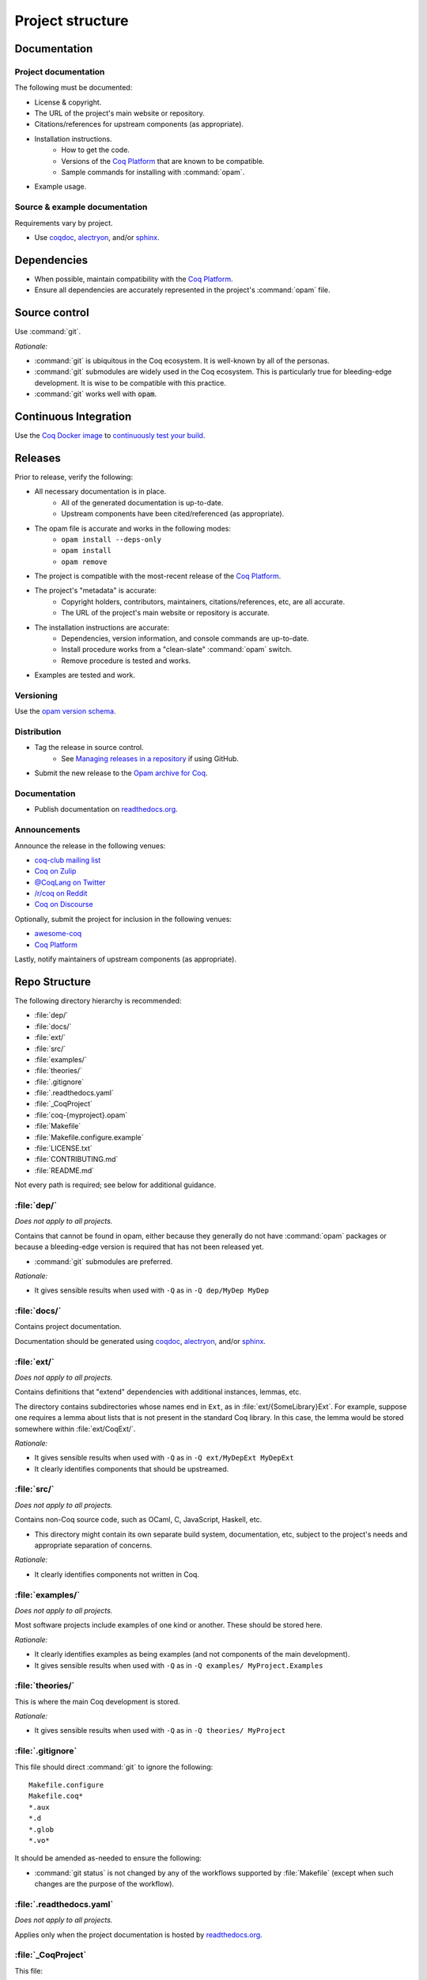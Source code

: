 Project structure
=================


Documentation
---------------------

Project documentation
~~~~~~~~~~~~~~~~~~~~~

The following must be documented:

* License & copyright.
* The URL of the project's main website or repository.
* Citations/references for upstream components (as appropriate).
* Installation instructions.
   * How to get the code.
   * Versions of the `Coq Platform <https://github.com/coq/platform>`_ that are known to be compatible.
   * Sample commands for installing with :command:`opam`.
* Example usage.


Source & example documentation
~~~~~~~~~~~~~~~~~~~~~~~~~~~~~~

Requirements vary by project.

* Use `coqdoc <https://coq.inria.fr/refman/using/tools/coqdoc.html>`_, `alectryon <https://github.com/cpitclaudel/alectryon/>`_, and/or `sphinx <https://www.sphinx-doc.org>`_.


Dependencies
------------

* When possible, maintain compatibility with the `Coq Platform <https://github.com/coq/platform>`_.
* Ensure all dependencies are accurately represented in the project's :command:`opam` file.


Source control
--------------

Use :command:`git`.

*Rationale:*

* :command:`git` is ubiquitous in the Coq ecosystem. It is well-known by all of the personas.
* :command:`git` submodules are widely used in the Coq ecosystem. This is particularly true for bleeding-edge development. It is wise to be compatible with this practice.
* :command:`git` works well with :code:`opam`.


Continuous Integration
----------------------

Use the `Coq Docker image <https://hub.docker.com/r/coqorg/coq/>`_ to `continuously test your build <https://github.com/coq-community/docker-coq/wiki/CI-setup>`_.


Releases
--------

Prior to release, verify the following:

* All necessary documentation is in place.
   * All of the generated documentation is up-to-date.
   * Upstream components have been cited/referenced (as appropriate).
* The opam file is accurate and works in the following modes:
   * ``opam install --deps-only``
   * ``opam install``
   * ``opam remove``
* The project is compatible with the most-recent release of the `Coq Platform <https://github.com/coq/platform>`_.
* The project's "metadata" is accurate:
   * Copyright holders, contributors, maintainers, citations/references, etc, are all accurate.
   * The URL of the project's main website or repository is accurate.
* The installation instructions are accurate:
   * Dependencies, version information, and console commands are up-to-date.
   * Install procedure works from a "clean-slate" :command:`opam` switch.
   * Remove procedure is tested and works.
* Examples are tested and work.


Versioning
~~~~~~~~~~

Use the `opam version schema <https://opam.ocaml.org/doc/Manual.html#version-ordering>`_.


Distribution
~~~~~~~~~~~~

* Tag the release in source control.
   * See `Managing releases in a repository <https://docs.github.com/en/repositories/releasing-projects-on-github/managing-releases-in-a-repository>`_ if using GitHub.
* Submit the new release to the `Opam archive for Coq <https://coq.inria.fr/opam-packaging.html>`_.


Documentation
~~~~~~~~~~~~~

* Publish documentation on `readthedocs.org <https://readthedocs.org>`_.


Announcements
~~~~~~~~~~~~~

Announce the release in the following venues:

* `coq-club mailing list <https://sympa.inria.fr/sympa/info/coq-club>`_
* `Coq on Zulip <https://coq.zulipchat.com/>`_
* `@CoqLang on Twitter <https://twitter.com/CoqLang>`_
* `/r/coq on Reddit <https://www.reddit.com/r/Coq/>`_
* `Coq on Discourse <https://coq.discourse.group/>`_

Optionally, submit the project for inclusion in the following venues:

* `awesome-coq <https://github.com/coq-community/awesome-coq>`_
* `Coq Platform <https://github.com/coq/platform>`_

Lastly, notify maintainers of upstream components (as appropriate).


Repo Structure
--------------

The following directory hierarchy is recommended:

* :file:`dep/`
* :file:`docs/`
* :file:`ext/`
* :file:`src/`
* :file:`examples/`
* :file:`theories/`
* :file:`.gitignore`
* :file:`.readthedocs.yaml`
* :file:`_CoqProject`
* :file:`coq-{myproject}.opam`
* :file:`Makefile`
* :file:`Makefile.configure.example`
* :file:`LICENSE.txt`
* :file:`CONTRIBUTING.md`
* :file:`README.md`

Not every path is required; see below for additional guidance.


:file:`dep/`
~~~~~~~~~~~~

*Does not apply to all projects.*

Contains that cannot be found in opam, either because they generally do not have :command:`opam` packages or because a bleeding-edge version is required that has not been released yet.

* :command:`git` submodules are preferred.

*Rationale:*

* It gives sensible results when used with ``-Q`` as in ``-Q dep/MyDep MyDep``


:file:`docs/`
~~~~~~~~~~~~~

Contains project documentation.

Documentation should be generated using `coqdoc <https://coq.inria.fr/refman/using/tools/coqdoc.html>`_, `alectryon <https://github.com/cpitclaudel/alectryon/>`_, and/or `sphinx <https://www.sphinx-doc.org>`_.


:file:`ext/`
~~~~~~~~~~~~

*Does not apply to all projects.*

Contains definitions that "extend" dependencies with additional instances, lemmas, etc.

The directory contains subdirectories whose names end in ``Ext``, as in :file:`ext/{SomeLibrary}Ext`. For example, suppose one requires a lemma about lists that is not present in the standard Coq library. In this case, the lemma would be stored somewhere within :file:`ext/CoqExt/`.

*Rationale:*

* It gives sensible results when used with ``-Q`` as in ``-Q ext/MyDepExt MyDepExt``
* It clearly identifies components that should be upstreamed.


:file:`src/`
~~~~~~~~~~~~

*Does not apply to all projects.*

Contains non-Coq source code, such as OCaml, C, JavaScript, Haskell, etc.

* This directory might contain its own separate build system, documentation, etc, subject to the project's needs and appropriate separation of concerns.

*Rationale:*

* It clearly identifies components not written in Coq.


:file:`examples/`
~~~~~~~~~~~~~~~~~

*Does not apply to all projects.*

Most software projects include examples of one kind or another. These should be stored here.

*Rationale:*

* It clearly identifies examples as being examples (and not components of the main development).
* It gives sensible results when used with ``-Q`` as in ``-Q examples/ MyProject.Examples``


:file:`theories/`
~~~~~~~~~~~~~~~~~

This is where the main Coq development is stored.

*Rationale:*

* It gives sensible results when used with ``-Q`` as in ``-Q theories/ MyProject``


:file:`.gitignore`
~~~~~~~~~~~~~~~~~~

This file should direct :command:`git` to ignore the following::

   Makefile.configure
   Makefile.coq*
   *.aux
   *.d
   *.glob
   *.vo*

It should be amended as-needed to ensure the following:

* :command:`git status` is not changed by any of the workflows supported by :file:`Makefile` (except when such changes are the purpose of the workflow).


:file:`.readthedocs.yaml`
~~~~~~~~~~~~~~~~~~~~~~~~~

*Does not apply to all projects.*

Applies only when the project documentation is hosted by `readthedocs.org <https://readthedocs.org>`_.


:file:`_CoqProject`
~~~~~~~~~~~~~~~~~~~

This file:

* Must bring ``dep``, ``ext``, ``theories``, and ``examples`` into the search path.
* Must enumerate the files in ``ext`` and ``theories``. 
   * It should also enumerate the files in ``examples`` unless there is a compelling reason not to.
* Must not refer to any paths outside the project's directory tree.

Some projects come in many different "variants" (such as compcert, which has a different variant for each target architecture). In this case:

* There must be a "default" variant, represented by a default :file:`_CoqProject` file that satisfies the requirements above.
* The "non-default" variants each get their own file named :file:`_CoqProject-{variant}`.
* Whenever possible, :file:`_CoqProject-{variant}` must comply with the same requirements above.
   * If :file:`_CoqProject-{variant}` must refer to paths outside the project's tree, then the following steps are recommended:
       * Do not commit :file:`_CoqProject-{variant}` to the repository.
       * Add :file:`_CoqProject-{variant}` to :file:`.gitignore`.
       * Add a target to :file:`Makefile` that can generate :file:`_CoqProject-{variant}` when needed.

*Rationale:*

* The generated Makefile will build all of the examples.
* `CoqIDE <https://coq.inria.fr/refman/practical-tools/coqide.html>`_, `vscoq <https://github.com/coq-community/vscoq>`_, and other tools behave as expected.
* Downstream users never encounter any paths that are specific to the contributor's development environment.
* Everything present in the repository works as-is without any edits.


:file:`coq-{myproject}.opam`
~~~~~~~~~~~~~~~~~~~~~~~~~~~~

:command:`opam` is the preferred method of managing dependencies in the Coq ecosystem. Even if the project is not published to the `Opam archive for Coq <https://coq.inria.fr/opam-packaging.html>`_, the presence of an :command:`opam` file will be useful to downstream users (both for dependency installation and for installing the project from source).

* The :command:`opam` file must document the project's dependencies.
* It should also provide build & install operations.
* If it provides an install operation, the uninstall operation must be tested and working.

For various reasons, some projects may require more than one :command:`opam` file. In this case:

* There must be a "default" :file:`coq-{myproject}.opam` file that satisfies the requirements above.
* The other files must be named :file:`coq-{myproject}-{variant}.opam`.

*Rationale:*

* ``opam install --deps-only ./coq-{myproject}.opam`` works as expected.


:file:`Makefile`
~~~~~~~~~~~~~~~~

Responsible for building the project.

* Configurability:
   * It must contain a header advising the user:
      * Not to edit :file:`Makefile` or :file:`Makefile.configure.example`.
      * To consult :file:`Makefile.configure.example` for information on how to configure the build.
   * It must define default values for each of the user-configurable build variables.
   * It must import :file:`Makefile.configure` (if it exists), validate the user-configurable build variables, and orchestrate the rest of the build.
* Engineering workflow support:
   * It should have functionality for generating/updating :file:`_CoqProject`.
      * This is required if the project supports any user-configurable build variables that share concerns with :file:`_CoqProject`, such as search paths for dependencies.
* Build orchestration:
   * Responsible for generating :file:`Makefile.coq` from :file:`_CoqProject`.
      * Also responsible for generating :file:`Makefile.coq-{variant}` from :file:`_CoqProject-{variant}` (if the project supports multiple variants).
   * If the project has a :file:`dep/` directory, then :file:`Makefile` must support a "two step" sequential build process:
      * Build all of the dependencies in :file:`dep/`.
      * Build the rest of the project.
   * The following command must work in a newly-created :command:`opam` switch with no additional setups: :samp:`opam install --deps-only ./coq-{myproject}.opam && make`

*Rationale:*

* It is compatible with :command:`opam`: the project's :command:`opam` file should rely on :file:`Makefile` to perform the build & install operations.


:file:`Makefile.configure.example`
~~~~~~~~~~~~~~~~~~~~~~~~~~~~~~~~~~

*Does not apply to all projects.*

Enumerates and documents the user-configurable build variables supported by :file:`Makefile`.

* It must contain a header with the following instructions:
   * Do not make edits to :file:`Makefile` or :file:`Makefile.configure.example`.
   * To customize the build, copy :file:`Makefile.configure.example` to :file:`Makefile.configure` and edit the latter.
* It must provide documentation for each variable.
* It must not set any variables or have any other side effects.
   * Remember: :file:`Makefile` is responsible for default values, validation, and processing of user-configurable build variables.
   * Users can override the default values by assigning variables in :file:`Makefile.configure`.

*Rationale:*

* It allows users and contributors to configure their build without editing :file:`Makefile`.


:file:`LICENSE.txt`
~~~~~~~~~~~~~~~~~~~

The project must specify a license and copyright.

* Plain text files are preferred.
* For projects hosted on GitHub:
   * `GitHub has the ability to recognize certain popular licenses <https://docs.github.com/en/repositories/managing-your-repositorys-settings-and-features/customizing-your-repository/licensing-a-repository>`_. Projects which use one of those licenses must ensure GitHub recognizes their selection.


:file:`CONTRIBUTING.md`
~~~~~~~~~~~~~~~~~~~~~~~

*Does not apply to all projects.*

Provides information to potential contributors:

* Where to file issues and pull requests.
* Guidance about common tasks & procedures.
* Information about the contributor community:
   * Links to relevant mailing lists, chat channels, etc.
   * Community standards & guidelines.


:file:`README.md`
~~~~~~~~~~~~~~~~~

This must contain:

* The URL of the project's main website or repository.
* A one-sentence description of the project.
* Citations/references for upstream components (as appropriate).
* Installation instructions.
* Concise examples and/or references to longer examples.
